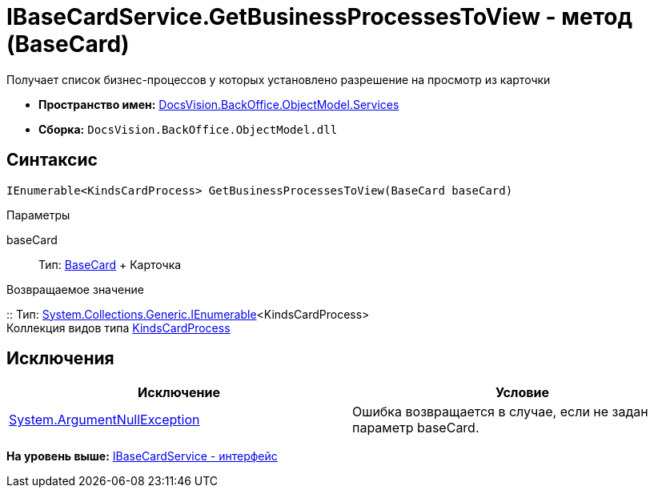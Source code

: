 = IBaseCardService.GetBusinessProcessesToView - метод (BaseCard)

Получает список бизнес-процессов у которых установлено разрешение на просмотр из карточки

* [.keyword]*Пространство имен:* xref:Services_NS.adoc[DocsVision.BackOffice.ObjectModel.Services]
* [.keyword]*Сборка:* [.ph .filepath]`DocsVision.BackOffice.ObjectModel.dll`

== Синтаксис

[source,pre,codeblock,language-csharp]
----
IEnumerable<KindsCardProcess> GetBusinessProcessesToView(BaseCard baseCard)
----

Параметры

baseCard::
  Тип: xref:../BaseCard_CL.adoc[BaseCard]
  +
  Карточка

Возвращаемое значение

::
  Тип: http://msdn.microsoft.com/ru-ru/library/9eekhta0.aspx[System.Collections.Generic.IEnumerable]<KindsCardProcess>
  +
  Коллекция видов типа xref:../KindsCardProcess_CL.adoc[KindsCardProcess]

== Исключения

[cols=",",options="header",]
|===
|Исключение |Условие
|http://msdn.microsoft.com/ru-ru/library/system.argumentnullexception.aspx[System.ArgumentNullException] |Ошибка возвращается в случае, если не задан параметр baseCard.
|===

*На уровень выше:* xref:../../../../../api/DocsVision/BackOffice/ObjectModel/Services/IBaseCardService_IN.adoc[IBaseCardService - интерфейс]
